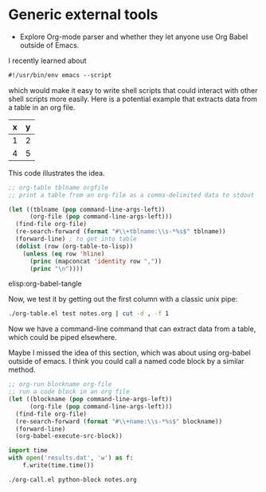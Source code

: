 * Generic external tools
  :PROPERTIES:
  :date:     2014/08/11 07:34:39
  :updated:  2014/08/11 07:34:39
  :END:

- Explore Org-mode parser and whether they let anyone use Org Babel
  outside of Emacs.

I recently learned about 
#+BEGIN_SRC emacs-lisp
#!/usr/bin/env emacs --script
#+END_SRC

which would make it easy to write shell scripts that could interact with other shell scripts more easily. Here is a potential example that extracts data from a table in an org file.

#+tblname: test
| x | y |
|---+---|
| 1 | 2 |
| 4 | 5 |

This code illustrates the idea. 

#+BEGIN_SRC emacs-lisp :tangle org-table.el :shebang #!/Applications/Emacs.app/Contents/MacOS/Emacs --script
;; org-table tblname orgfile
;; print a table from an org-file as a comma-delimited data to stdout 

(let ((tblname (pop command-line-args-left))
      (org-file (pop command-line-args-left)))
  (find-file org-file)
  (re-search-forward (format "#\\+tblname:\\s-*%s$" tblname))
  (forward-line) ; to get into table
  (dolist (row (org-table-to-lisp))
    (unless (eq row 'hline)
      (princ (mapconcat 'identity row ","))
      (princ "\n"))))
#+END_SRC

elisp:org-babel-tangle

Now, we test it by getting out the first column with a classic unix pipe:
#+BEGIN_SRC sh
./org-table.el test notes.org | cut -d , -f 1
#+END_SRC

#+RESULTS:
: x
: 1
: 4

Now we have a command-line command that can extract data from a table, which could be piped elsewhere.

Maybe I missed the idea of this section, which was about using org-babel outside of emacs. I think you could call a named code block by a similar method. 

#+BEGIN_SRC emacs-lisp :tangle org-call.el :shebang #!/Applications/Emacs.app/Contents/MacOS/Emacs --script
;; org-run blockname org-file
;; run a code block in an org file
(let ((blockname (pop command-line-args-left))
      (org-file (pop command-line-args-left)))
  (find-file org-file)
  (re-search-forward (format "#\\+name:\\s-*%s$" blockname))
  (forward-line)
  (org-babel-execute-src-block))
#+END_SRC

#+name: python-block
#+BEGIN_SRC python
import time
with open('results.dat', 'w') as f:
    f.write(time.time())
#+END_SRC


#+BEGIN_SRC sh
./org-call.el python-block notes.org
#+END_SRC

#+RESULTS:
: Evaluate this python code block (python-block) on your system? (yes or no) 
